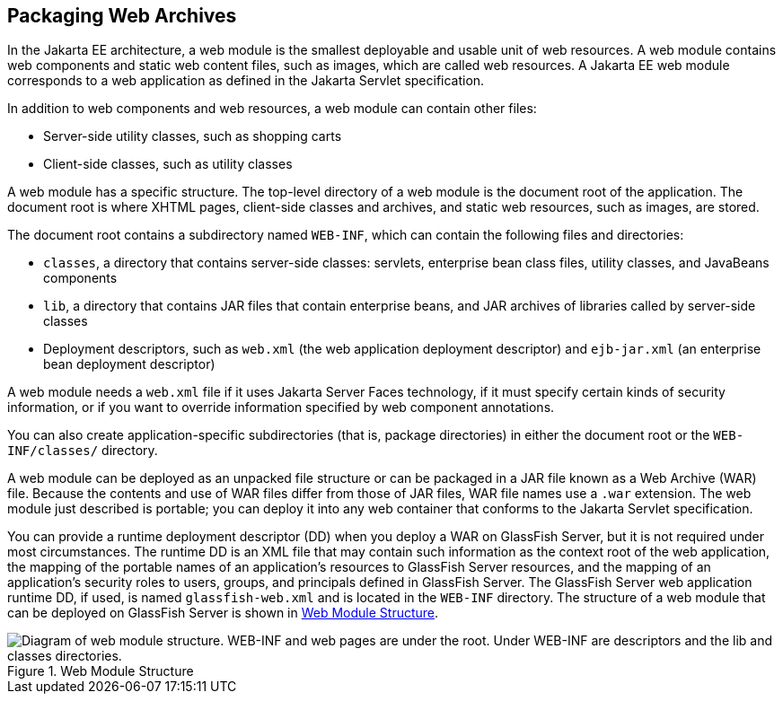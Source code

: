 == Packaging Web Archives

In the Jakarta EE architecture, a web module is the smallest deployable
and usable unit of web resources. A web module contains web components
and static web content files, such as images, which are called web
resources. A Jakarta EE web module corresponds to a web application as
defined in the Jakarta Servlet specification.

In addition to web components and web resources, a web module can
contain other files:

* Server-side utility classes, such as shopping carts
* Client-side classes, such as utility classes

A web module has a specific structure. The top-level directory of a web
module is the document root of the application. The document root is
where XHTML pages, client-side classes and archives, and static web
resources, such as images, are stored.

The document root contains a subdirectory named `WEB-INF`, which can
contain the following files and directories:

* `classes`, a directory that contains server-side classes: servlets,
enterprise bean class files, utility classes, and JavaBeans components

* `lib`, a directory that contains JAR files that contain enterprise
beans, and JAR archives of libraries called by server-side classes

* Deployment descriptors, such as `web.xml` (the web application
deployment descriptor) and `ejb-jar.xml` (an enterprise bean deployment
descriptor)

A web module needs a `web.xml` file if it uses Jakarta Server Faces
technology, if it must specify certain kinds of security information,
or if you want to override information specified by web component
annotations.

You can also create application-specific subdirectories (that is,
package directories) in either the document root or the
`WEB-INF/classes/` directory.

A web module can be deployed as an unpacked file structure or can be
packaged in a JAR file known as a Web Archive (WAR) file. Because the
contents and use of WAR files differ from those of JAR files, WAR file
names use a `.war` extension. The web module just described is
portable; you can deploy it into any web container that conforms to the
Jakarta Servlet specification.

You can provide a runtime deployment descriptor (DD) when you deploy a
WAR on GlassFish Server, but it is not required under most
circumstances. The runtime DD is an XML file that may contain such
information as the context root of the web application, the mapping of
the portable names of an application's resources to GlassFish Server
resources, and the mapping of an application's security roles to users,
groups, and principals defined in GlassFish Server. The GlassFish
Server web application runtime DD, if used, is named
`glassfish-web.xml` and is located in the `WEB-INF` directory. The
structure of a web module that can be deployed on GlassFish Server is
shown in <<web-module-structure>>.

[[web-module-structure]]
image::jakartaeett_dt_012.png["Diagram of web module structure. WEB-INF and web pages are under the root. Under WEB-INF are descriptors and the lib and classes directories.", title="Web Module Structure"]


